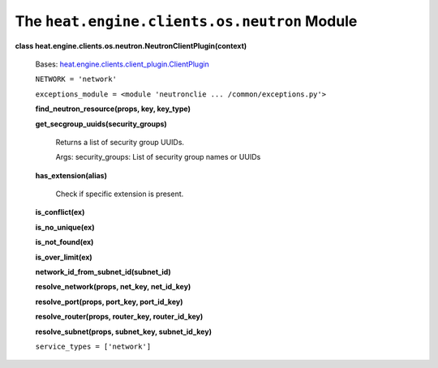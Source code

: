 
The ``heat.engine.clients.os.neutron`` Module
=============================================

**class heat.engine.clients.os.neutron.NeutronClientPlugin(context)**

   Bases: `heat.engine.clients.client_plugin.ClientPlugin
   <heat.engine.clients.client_plugin.rst#heat.engine.clients.client_plugin.ClientPlugin>`_

   ``NETWORK = 'network'``

   ``exceptions_module = <module 'neutronclie ...
   /common/exceptions.py'>``

   **find_neutron_resource(props, key, key_type)**

   **get_secgroup_uuids(security_groups)**

      Returns a list of security group UUIDs.

      Args: security_groups: List of security group names or UUIDs

   **has_extension(alias)**

      Check if specific extension is present.

   **is_conflict(ex)**

   **is_no_unique(ex)**

   **is_not_found(ex)**

   **is_over_limit(ex)**

   **network_id_from_subnet_id(subnet_id)**

   **resolve_network(props, net_key, net_id_key)**

   **resolve_port(props, port_key, port_id_key)**

   **resolve_router(props, router_key, router_id_key)**

   **resolve_subnet(props, subnet_key, subnet_id_key)**

   ``service_types = ['network']``
